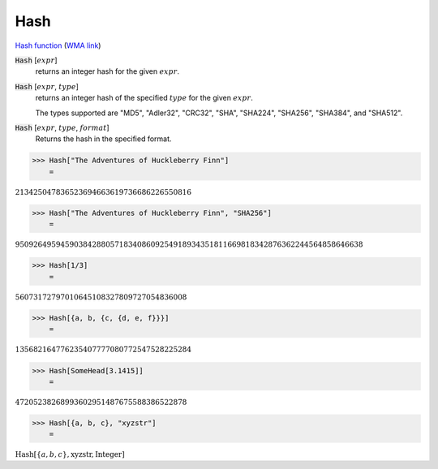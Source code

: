 Hash
====

`Hash function <https://en.wikipedia.org/wiki/Hash_function>`_     (`WMA link <https://reference.wolfram.com/language/ref/Hash.html>`_)


:code:`Hash` [:math:`expr`]
    returns an integer hash for the given :math:`expr`.

:code:`Hash` [:math:`expr`, :math:`type`]
    returns an integer hash of the specified :math:`type` for the given :math:`expr`.

    The types supported are "MD5", "Adler32", "CRC32", "SHA", "SHA224",           "SHA256", "SHA384", and "SHA512".

:code:`Hash` [:math:`expr`, :math:`type`, :math:`format`]
    Returns the hash in the specified format.





>>> Hash["The Adventures of Huckleberry Finn"]
    =

:math:`213425047836523694663619736686226550816`


>>> Hash["The Adventures of Huckleberry Finn", "SHA256"]
    =

:math:`95092649594590384288057183408609254918934351811669818342876362244564858646638`


>>> Hash[1/3]
    =

:math:`56073172797010645108327809727054836008`


>>> Hash[{a, b, {c, {d, e, f}}}]
    =

:math:`135682164776235407777080772547528225284`


>>> Hash[SomeHead[3.1415]]
    =

:math:`47205238268993602951487675588386522878`


>>> Hash[{a, b, c}, "xyzstr"]
    =

:math:`\text{Hash}\left[\left\{a,b,c\right\},\text{xyzstr},\text{Integer}\right]`


